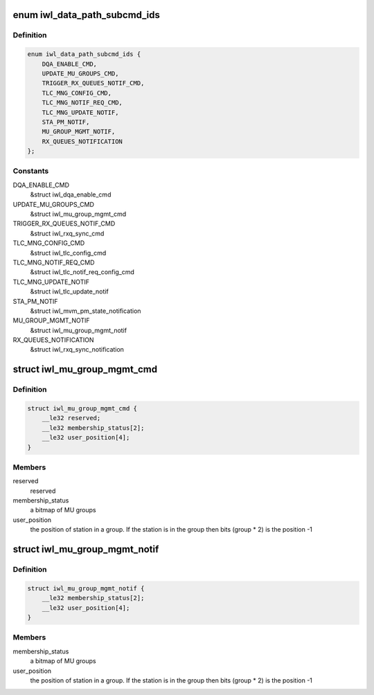 .. -*- coding: utf-8; mode: rst -*-
.. src-file: drivers/net/wireless/intel/iwlwifi/fw/api/datapath.h

.. _`iwl_data_path_subcmd_ids`:

enum iwl_data_path_subcmd_ids
=============================

.. c:type:: enum iwl_data_path_subcmd_ids

    data path group commands

.. _`iwl_data_path_subcmd_ids.definition`:

Definition
----------

.. code-block:: c

    enum iwl_data_path_subcmd_ids {
        DQA_ENABLE_CMD,
        UPDATE_MU_GROUPS_CMD,
        TRIGGER_RX_QUEUES_NOTIF_CMD,
        TLC_MNG_CONFIG_CMD,
        TLC_MNG_NOTIF_REQ_CMD,
        TLC_MNG_UPDATE_NOTIF,
        STA_PM_NOTIF,
        MU_GROUP_MGMT_NOTIF,
        RX_QUEUES_NOTIFICATION
    };

.. _`iwl_data_path_subcmd_ids.constants`:

Constants
---------

DQA_ENABLE_CMD
    &struct iwl_dqa_enable_cmd

UPDATE_MU_GROUPS_CMD
    &struct iwl_mu_group_mgmt_cmd

TRIGGER_RX_QUEUES_NOTIF_CMD
    &struct iwl_rxq_sync_cmd

TLC_MNG_CONFIG_CMD
    &struct iwl_tlc_config_cmd

TLC_MNG_NOTIF_REQ_CMD
    &struct iwl_tlc_notif_req_config_cmd

TLC_MNG_UPDATE_NOTIF
    &struct iwl_tlc_update_notif

STA_PM_NOTIF
    &struct iwl_mvm_pm_state_notification

MU_GROUP_MGMT_NOTIF
    &struct iwl_mu_group_mgmt_notif

RX_QUEUES_NOTIFICATION
    &struct iwl_rxq_sync_notification

.. _`iwl_mu_group_mgmt_cmd`:

struct iwl_mu_group_mgmt_cmd
============================

.. c:type:: struct iwl_mu_group_mgmt_cmd

    VHT MU-MIMO group configuration

.. _`iwl_mu_group_mgmt_cmd.definition`:

Definition
----------

.. code-block:: c

    struct iwl_mu_group_mgmt_cmd {
        __le32 reserved;
        __le32 membership_status[2];
        __le32 user_position[4];
    }

.. _`iwl_mu_group_mgmt_cmd.members`:

Members
-------

reserved
    reserved

membership_status
    a bitmap of MU groups

user_position
    the position of station in a group. If the station is in the
    group then bits (group \* 2) is the position -1

.. _`iwl_mu_group_mgmt_notif`:

struct iwl_mu_group_mgmt_notif
==============================

.. c:type:: struct iwl_mu_group_mgmt_notif

    VHT MU-MIMO group id notification

.. _`iwl_mu_group_mgmt_notif.definition`:

Definition
----------

.. code-block:: c

    struct iwl_mu_group_mgmt_notif {
        __le32 membership_status[2];
        __le32 user_position[4];
    }

.. _`iwl_mu_group_mgmt_notif.members`:

Members
-------

membership_status
    a bitmap of MU groups

user_position
    the position of station in a group. If the station is in the
    group then bits (group \* 2) is the position -1

.. This file was automatic generated / don't edit.

